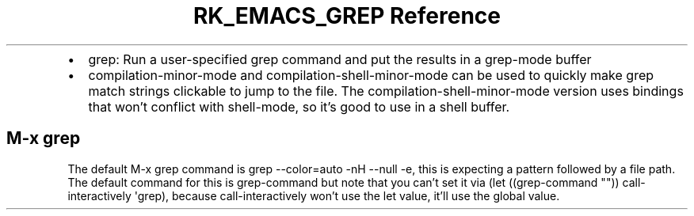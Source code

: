 .\" Automatically generated by Pandoc 3.6
.\"
.TH "RK_EMACS_GREP Reference" "" "" ""
.IP \[bu] 2
\f[CR]grep\f[R]: Run a user\-specified \f[CR]grep\f[R] command and put
the results in a \f[CR]grep\-mode\f[R] buffer
.IP \[bu] 2
\f[CR]compilation\-minor\-mode\f[R] and
\f[CR]compilation\-shell\-minor\-mode\f[R] can be used to quickly make
grep match strings clickable to jump to the file.
The \f[CR]compilation\-shell\-minor\-mode\f[R] version uses bindings
that won\[cq]t conflict with \f[CR]shell\-mode\f[R], so it\[cq]s good to
use in a shell buffer.
.SH \f[CR]M\-x grep\f[R]
The default \f[CR]M\-x grep\f[R] command is
\f[CR]grep \-\-color=auto \-nH \-\-null \-e\f[R], this is expecting a
pattern followed by a file path.
The default command for this is \f[CR]grep\-command\f[R] but note that
you can\[cq]t set it via
\f[CR](let ((grep\-command \[dq]\[dq])) call\-interactively \[aq]grep)\f[R],
because \f[CR]call\-interactively\f[R] won\[cq]t use the \f[CR]let\f[R]
value, it\[cq]ll use the global value.
